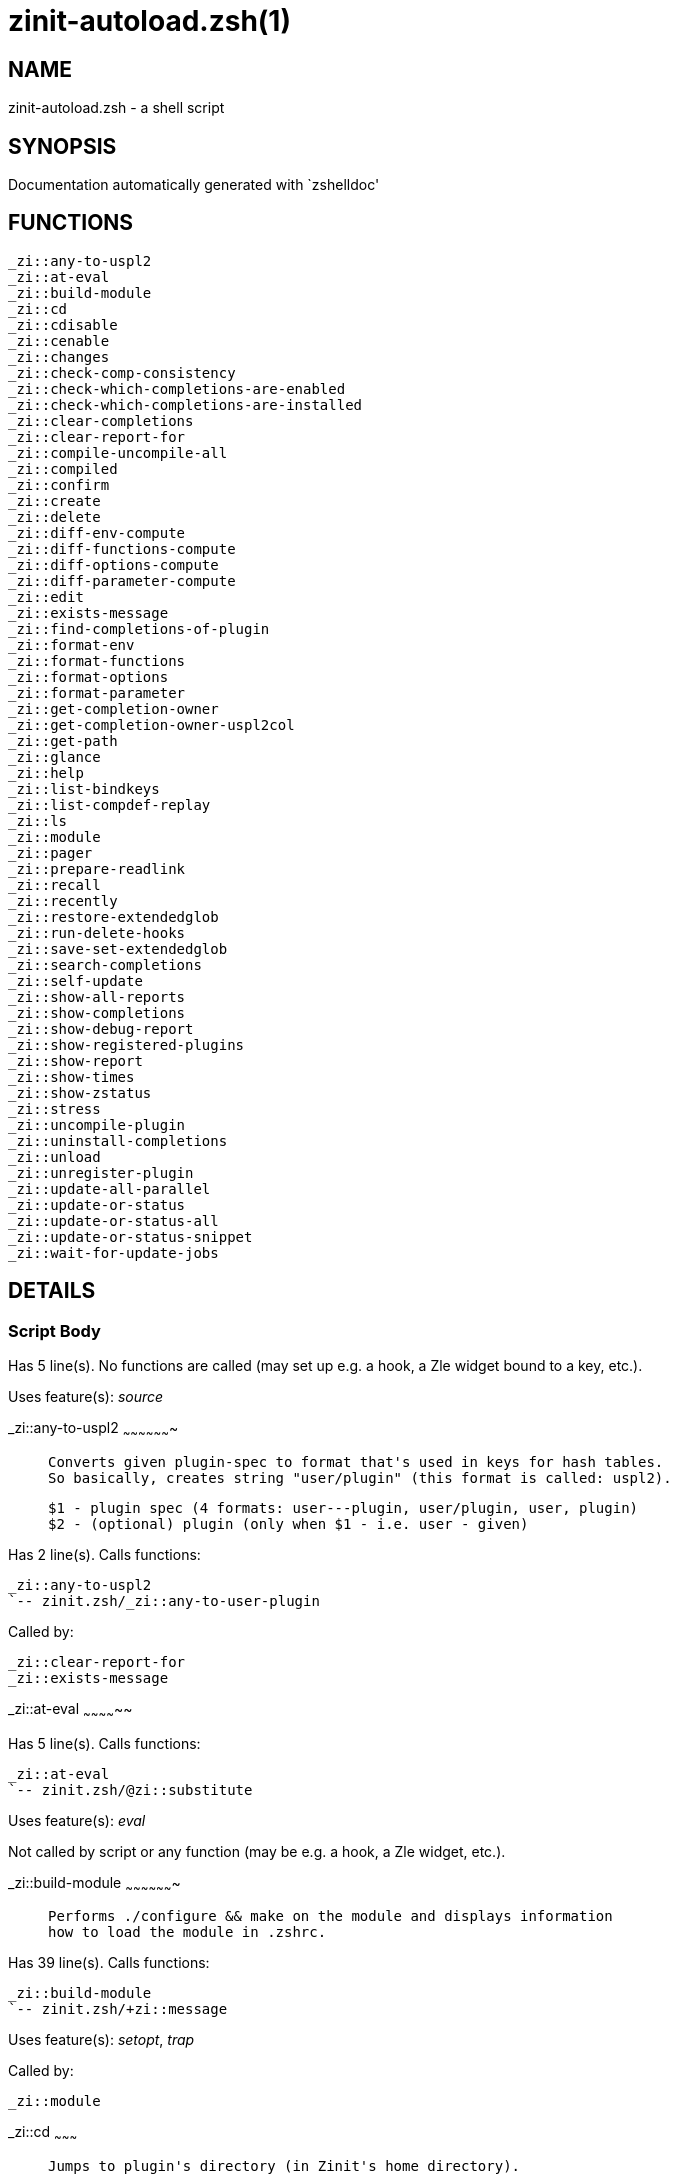 zinit-autoload.zsh(1)
=====================
:compat-mode!:

NAME
----
zinit-autoload.zsh - a shell script

SYNOPSIS
--------
Documentation automatically generated with `zshelldoc'

FUNCTIONS
---------

 _zi::any-to-uspl2
 _zi::at-eval
 _zi::build-module
 _zi::cd
 _zi::cdisable
 _zi::cenable
 _zi::changes
 _zi::check-comp-consistency
 _zi::check-which-completions-are-enabled
 _zi::check-which-completions-are-installed
 _zi::clear-completions
 _zi::clear-report-for
 _zi::compile-uncompile-all
 _zi::compiled
 _zi::confirm
 _zi::create
 _zi::delete
 _zi::diff-env-compute
 _zi::diff-functions-compute
 _zi::diff-options-compute
 _zi::diff-parameter-compute
 _zi::edit
 _zi::exists-message
 _zi::find-completions-of-plugin
 _zi::format-env
 _zi::format-functions
 _zi::format-options
 _zi::format-parameter
 _zi::get-completion-owner
 _zi::get-completion-owner-uspl2col
 _zi::get-path
 _zi::glance
 _zi::help
 _zi::list-bindkeys
 _zi::list-compdef-replay
 _zi::ls
 _zi::module
 _zi::pager
 _zi::prepare-readlink
 _zi::recall
 _zi::recently
 _zi::restore-extendedglob
 _zi::run-delete-hooks
 _zi::save-set-extendedglob
 _zi::search-completions
 _zi::self-update
 _zi::show-all-reports
 _zi::show-completions
 _zi::show-debug-report
 _zi::show-registered-plugins
 _zi::show-report
 _zi::show-times
 _zi::show-zstatus
 _zi::stress
 _zi::uncompile-plugin
 _zi::uninstall-completions
 _zi::unload
 _zi::unregister-plugin
 _zi::update-all-parallel
 _zi::update-or-status
 _zi::update-or-status-all
 _zi::update-or-status-snippet
 _zi::wait-for-update-jobs

DETAILS
-------

Script Body
~~~~~~~~~~~

Has 5 line(s). No functions are called (may set up e.g. a hook, a Zle widget bound to a key, etc.).

Uses feature(s): _source_

_zi::any-to-uspl2
~~~~~~~~~~~~~~~~~~~

____
 
 Converts given plugin-spec to format that's used in keys for hash tables.
 So basically, creates string "user/plugin" (this format is called: uspl2).
 
 $1 - plugin spec (4 formats: user---plugin, user/plugin, user, plugin)
 $2 - (optional) plugin (only when $1 - i.e. user - given)
____

Has 2 line(s). Calls functions:

 _zi::any-to-uspl2
 `-- zinit.zsh/_zi::any-to-user-plugin

Called by:

 _zi::clear-report-for
 _zi::exists-message

_zi::at-eval
~~~~~~~~~~~~~~

Has 5 line(s). Calls functions:

 _zi::at-eval
 `-- zinit.zsh/@zi::substitute

Uses feature(s): _eval_

Not called by script or any function (may be e.g. a hook, a Zle widget, etc.).

_zi::build-module
~~~~~~~~~~~~~~~~~~~

____
 
 Performs ./configure && make on the module and displays information
 how to load the module in .zshrc.
____

Has 39 line(s). Calls functions:

 _zi::build-module
 `-- zinit.zsh/+zi::message

Uses feature(s): _setopt_, _trap_

Called by:

 _zi::module

_zi::cd
~~~~~~~~~

____
 
 Jumps to plugin's directory (in Zinit's home directory).
 
 User-action entry point.
 
 $1 - plugin spec (4 formats: user---plugin, user/plugin, user, plugin)
 $2 - plugin (only when $1 - i.e. user - given)
____

Has 15 line(s). Calls functions:

 _zi::cd
 `-- zinit.zsh/+zi::message

Uses feature(s): _setopt_

Not called by script or any function (may be e.g. a hook, a Zle widget, etc.).

_zi::cdisable
~~~~~~~~~~~~~~~

____
 
 Enables given installed completion.
 
 User-action entry point.
 
 $1 - e.g. "_mkdir" or "mkdir"
____

Has 30 line(s). Calls functions:

 _zi::cdisable

Called by:

 zinit.zsh/zinit

_zi::cenable
~~~~~~~~~~~~~~

____
 
 Disables given installed completion.
 
 User-action entry point.
 
 $1 - e.g. "_mkdir" or "mkdir"
____

Has 31 line(s). Calls functions:

 _zi::cenable

Called by:

 zinit.zsh/zinit

_zi::changes
~~~~~~~~~~~~~~

____
 
 Shows `git log` of given plugin.
 
 User-action entry point.
 
 $1 - plugin spec (4 formats: user---plugin, user/plugin, user, plugin)
 $2 - plugin (only when $1 - i.e. user - given)
____

Has 9 line(s). Calls functions:

 _zi::changes
 |-- zinit-side.zsh/_zi::exists-physically-message
 `-- zinit.zsh/_zi::any-to-user-plugin

Not called by script or any function (may be e.g. a hook, a Zle widget, etc.).

_zi::check-comp-consistency
~~~~~~~~~~~~~~~~~~~~~~~~~~~~~

____
 
 Zinit creates symlink for each installed completion.
 This function checks whether given completion (i.e.
 file like "_mkdir") is indeed a symlink. Backup file
 is a completion that is disabled - has the leading "_"
 removed.
 
 $1 - path to completion within plugin's directory
 $2 - path to backup file within plugin's directory
____

Has 11 line(s). Doesn't call other functions.

Called by:

 _zi::cdisable
 _zi::cenable

_zi::check-which-completions-are-enabled
~~~~~~~~~~~~~~~~~~~~~~~~~~~~~~~~~~~~~~~~~~

____
 
 For each argument that each should be a path to completion
 within a plugin's dir, it checks whether that completion
 is disabled - returns 0 or 1 on corresponding positions
 in reply.
 
 Uninstalled completions will be reported as "0"
 - i.e. disabled
 
 $1, ... - path to completion within plugin's directory
____

Has 11 line(s). Doesn't call other functions.

Called by:

 _zi::show-report

_zi::check-which-completions-are-installed
~~~~~~~~~~~~~~~~~~~~~~~~~~~~~~~~~~~~~~~~~~~~

____
 
 For each argument that each should be a path to completion
 within a plugin's dir, it checks whether that completion
 is installed - returns 0 or 1 on corresponding positions
 in reply.
 
 $1, ... - path to completion within plugin's directory
____

Has 12 line(s). Doesn't call other functions.

Called by:

 _zi::show-report

_zi::clear-completions
~~~~~~~~~~~~~~~~~~~~~~~~

____
 
 Delete stray and improper completions.
 
 Completions live even when plugin isn't loaded - if they are
 installed and enabled.
 
 User-action entry point.
____

Has 37 line(s). Calls functions:

 _zi::clear-completions
 `-- zinit-side.zsh/_zi::any-colorify-as-uspl2

Uses feature(s): _setopt_

Called by:

 zinit.zsh/_zi::prepare-home
 zinit.zsh/zinit

_zi::clear-report-for
~~~~~~~~~~~~~~~~~~~~~~~

____
 
 Clears all report data for given user/plugin. This is
 done by resetting all related global ZINIT_* hashes.
 
 $1 - plugin spec (4 formats: user---plugin, user/plugin, user, plugin)
 $2 - (optional) plugin (only when $1 - i.e. user - given)
____

Has 23 line(s). Calls functions:

 _zi::clear-report-for

Called by:

 _zi::unload
 zinit-additional.zsh/_zi::clear-debug-report

_zi::compile-uncompile-all
~~~~~~~~~~~~~~~~~~~~~~~~~~~~

____
 
 Compiles or uncompiles all existing (on disk) plugins.
 
 User-action entry point.
____

Has 23 line(s). Calls functions:

 _zi::compile-uncompile-all
 |-- zinit-install.zsh/_zi::compile-plugin
 |-- zinit-side.zsh/_zi::any-colorify-as-uspl2
 `-- zinit.zsh/_zi::any-to-user-plugin

Uses feature(s): _setopt_

Called by:

 zinit.zsh/zinit

_zi::compiled
~~~~~~~~~~~~~~~

____
 
 Displays list of plugins that are compiled.
 
 User-action entry point.
____

Has 26 line(s). Calls functions:

 _zi::compiled
 |-- zinit-side.zsh/_zi::any-colorify-as-uspl2
 `-- zinit.zsh/_zi::any-to-user-plugin

Uses feature(s): _setopt_

Called by:

 zinit.zsh/zinit

_zi::confirm
~~~~~~~~~~~~~~

____
 
 Prints given question, waits for "y" key, evals
 given expression if "y" obtained
 
 $1 - question
 $2 - expression
____

Has 22 line(s). Doesn't call other functions.

Uses feature(s): _eval_, _read_

Called by:

 _zi::delete

_zi::create
~~~~~~~~~~~~~

____
 
 Creates a plugin, also on Github (if not "_local/name" plugin).
 
 User-action entry point.
 
 $1 - (optional) plugin spec (4 formats: user---plugin, user/plugin, user, plugin)
 $2 - (optional) plugin (only when $1 - i.e. user - given)
____

Has 103 line(s). Calls functions:

 _zi::create
 |-- zinit-side.zsh/_zi::any-colorify-as-uspl2
 |-- zinit-side.zsh/_zi::exists-physically
 `-- zinit.zsh/_zi::any-to-user-plugin

Uses feature(s): _autoload_, _setopt_, _vared_

Not called by script or any function (may be e.g. a hook, a Zle widget, etc.).

_zi::delete
~~~~~~~~~~~~~

____
 
 Deletes plugin's or snippet's directory (in Zinit's home directory).
 
 User-action entry point.
 
 $1 - snippet URL or plugin spec (4 formats: user---plugin, user/plugin, user, plugin)
 $2 - plugin (only when $1 - i.e. user - given)
____

Has 99 line(s). Calls functions:

 _zi::delete
 |-- zinit-side.zsh/_zi::compute-ice
 |-- zinit.zsh/+zi::prehelp-usage-message
 |-- zinit.zsh/_zi::any-to-user-plugin
 `-- zinit.zsh/_zi::parse-opts

Uses feature(s): _setopt_

Not called by script or any function (may be e.g. a hook, a Zle widget, etc.).

_zi::diff-env-compute
~~~~~~~~~~~~~~~~~~~~~~~

____
 
 Computes ZINIT_PATH, ZINIT_FPATH that hold (f)path components
 added by plugin. Uses data gathered earlier by _zi::diff-env().
 
 $1 - user/plugin
____

Has 30 line(s). Doesn't call other functions.

Uses feature(s): _setopt_

Called by:

 _zi::show-report
 _zi::unload

_zi::diff-functions-compute
~~~~~~~~~~~~~~~~~~~~~~~~~~~~~

____
 
 Computes FUNCTIONS that holds new functions added by plugin.
 Uses data gathered earlier by _zi::diff-functions().
 
 $1 - user/plugin
____

Has 19 line(s). Doesn't call other functions.

Uses feature(s): _setopt_

Called by:

 _zi::show-report
 _zi::unload

_zi::diff-options-compute
~~~~~~~~~~~~~~~~~~~~~~~~~~~

____
 
 Computes OPTIONS that holds options changed by plugin.
 Uses data gathered earlier by _zi::diff-options().
 
 $1 - user/plugin
____

Has 17 line(s). Doesn't call other functions.

Uses feature(s): _setopt_

Called by:

 _zi::show-report
 _zi::unload

_zi::diff-parameter-compute
~~~~~~~~~~~~~~~~~~~~~~~~~~~~~

____
 
 Computes ZINIT_PARAMETERS_PRE, ZINIT_PARAMETERS_POST that hold
 parameters created or changed (their type) by plugin. Uses
 data gathered earlier by _zi::diff-parameter().
 
 $1 - user/plugin
____

Has 28 line(s). Doesn't call other functions.

Uses feature(s): _setopt_

Called by:

 _zi::show-report
 _zi::unload

_zi::edit
~~~~~~~~~~~

____
 
 Runs $EDITOR on source of given plugin. If the variable is not
 set then defaults to `vim'.
 
 User-action entry point.
 
 $1 - plugin spec (4 formats: user---plugin, user/plugin, user, plugin)
 $2 - plugin (only when $1 - i.e. user - given)
____

Has 22 line(s). Calls functions:

 _zi::edit
 `-- zinit-side.zsh/_zi::compute-ice

Not called by script or any function (may be e.g. a hook, a Zle widget, etc.).

_zi::exists-message
~~~~~~~~~~~~~~~~~~~~~

____
 
 Checks if plugin is loaded. Testable. Also outputs error
 message if plugin is not loaded.
 
 $1 - plugin spec (4 formats: user---plugin, user/plugin, user, plugin)
 $2 - (optional) plugin (only when $1 - i.e. user - given)
____

Has 7 line(s). Calls functions:

 _zi::exists-message
 `-- zinit-side.zsh/_zi::any-colorify-as-uspl2

Called by:

 _zi::show-report
 _zi::unload

_zi::find-completions-of-plugin
~~~~~~~~~~~~~~~~~~~~~~~~~~~~~~~~~

____
 
 Searches for completions owned by given plugin.
 Returns them in `reply' array.
 
 $1 - plugin spec (4 formats: user---plugin, user/plugin, user, plugin)
 $2 - plugin (only when $1 - i.e. user - given)
____

Has 6 line(s). Calls functions:

 _zi::find-completions-of-plugin
 `-- zinit.zsh/_zi::any-to-user-plugin

Uses feature(s): _setopt_

Called by:

 _zi::show-report

_zi::format-env
~~~~~~~~~~~~~~~~~

____
 
 Creates one-column text about FPATH or PATH elements
 added when given plugin was loaded.
 
 $1 - user/plugin (i.e. uspl2 format of plugin-spec)
 $2 - if 1, then examine PATH, if 2, then examine FPATH
____

Has 16 line(s). Doesn't call other functions.

Called by:

 _zi::show-report

_zi::format-functions
~~~~~~~~~~~~~~~~~~~~~~~

____
 
 Creates a one or two columns text with functions created
 by given plugin.
 
 $1 - user/plugin (i.e. uspl2 format of plugin-spec)
____

Has 36 line(s). Doesn't call other functions.

Called by:

 _zi::show-report

_zi::format-options
~~~~~~~~~~~~~~~~~~~~~

____
 
 Creates one-column text about options that changed when
 plugin "$1" was loaded.
 
 $1 - user/plugin (i.e. uspl2 format of plugin-spec)
____

Has 21 line(s). Calls functions:

 _zi::format-options

Called by:

 _zi::show-report

_zi::format-parameter
~~~~~~~~~~~~~~~~~~~~~~~

____
 
 Creates one column text that lists global parameters that
 changed when the given plugin was loaded.
 
 $1 - user/plugin (i.e. uspl2 format of plugin-spec)
____

Has 35 line(s). Doesn't call other functions.

Uses feature(s): _setopt_

Called by:

 _zi::show-report

_zi::get-completion-owner
~~~~~~~~~~~~~~~~~~~~~~~~~~~

____
 
 Returns "user---plugin" string (uspl1 format) of plugin that
 owns given completion.
 
 Both :A and readlink will be used, then readlink's output if
 results differ. Readlink might not be available.
 
 :A will read the link "twice" and give the final repository
 directory, possibly without username in the uspl format;
 readlink will read the link "once"
 
 $1 - absolute path to completion file (in COMPLETIONS_DIR)
 $2 - readlink command (":" or "readlink")
____

Has 22 line(s). Doesn't call other functions.

Uses feature(s): _setopt_

Called by:

 _zi::clear-completions
 _zi::get-completion-owner-uspl2col
 _zi::show-completions

_zi::get-completion-owner-uspl2col
~~~~~~~~~~~~~~~~~~~~~~~~~~~~~~~~~~~~

____
 
 For shortening of code - returns colorized plugin name
 that owns given completion.
 
 $1 - absolute path to completion file (in COMPLETIONS_DIR)
 $2 - readlink command (":" or "readlink")
____

Has 2 line(s). Calls functions:

 _zi::get-completion-owner-uspl2col
 `-- zinit-side.zsh/_zi::any-colorify-as-uspl2

Called by:

 _zi::cdisable
 _zi::cenable

_zi::get-path
~~~~~~~~~~~~~~~

____
 
 Returns path of given ID-string, which may be a plugin-spec
 (like "user/plugin" or "user" "plugin"), an absolute path
 ("%" "/home/..." and also "%SNIPPETS/..." etc.), or a plugin
 nickname (i.e. id-as'' ice-mod), or a snippet nickname.
____

Has 8 line(s). Calls functions:

 _zi::get-path
 `-- zinit.zsh/_zi::get-object-path

Uses feature(s): _setopt_

Called by:

 _zi::cd
 _zi::uninstall-completions

_zi::glance
~~~~~~~~~~~~~

____
 
 Shows colorized source code of plugin. Is able to use pygmentize,
 highlight, GNU source-highlight.
 
 User-action entry point.
 
 $1 - plugin spec (4 formats: user---plugin, user/plugin, user, plugin)
 $2 - plugin (only when $1 - i.e. user - given)
____

Has 39 line(s). Calls functions:

 _zi::glance
 |-- zinit-side.zsh/_zi::exists-physically-message
 |-- zinit-side.zsh/_zi::first
 `-- zinit.zsh/_zi::any-to-user-plugin

Not called by script or any function (may be e.g. a hook, a Zle widget, etc.).

_zi::help
~~~~~~~~~~~

____
 
 Shows usage information.
 
 User-action entry point.
____

Has 66 line(s). Doesn't call other functions.

Called by:

 zinit.zsh/zinit

_zi::list-bindkeys
~~~~~~~~~~~~~~~~~~~~

Has 44 line(s). Calls functions:

 _zi::list-bindkeys
 `-- zinit-side.zsh/_zi::any-colorify-as-uspl2

Called by:

 zinit.zsh/zinit

_zi::list-compdef-replay
~~~~~~~~~~~~~~~~~~~~~~~~~~

____
 
 Shows recorded compdefs (called by plugins loaded earlier).
 Plugins often call `compdef' hoping for `compinit' being
 already ran. Zinit solves this by recording compdefs.
 
 User-action entry point.
____

Has 5 line(s). Doesn't call other functions.

Called by:

 zinit.zsh/zinit

_zi::ls
~~~~~~~~~

Has 20 line(s). Doesn't call other functions.

Uses feature(s): _setopt_

Called by:

 zinit.zsh/zinit

_zi::module
~~~~~~~~~~~~~

____
 
 Function that has sub-commands passed as long-options (with two dashes, --).
 It's an attempt to plugin only this one function into `zinit' function
 defined in zinit.zsh, to not make this file longer than it's needed.
____

Has 24 line(s). Calls functions:

 _zi::module

Called by:

 _zi::build-module
 zinit.zsh/Script-Body
 zinit.zsh/zinit

_zi::pager
~~~~~~~~~~~~

____
 
 BusyBox less lacks the -X and -i options, so it can use more
____

Has 14 line(s). Doesn't call other functions.

Uses feature(s): _setopt_

Called by:

 _zi::glance
 _zi::self-update
 _zi::update-or-status

_zi::prepare-readlink
~~~~~~~~~~~~~~~~~~~~~~~

____
 
 Prepares readlink command, used for establishing completion's owner.
 
 $REPLY = ":" or "readlink"
____

Has 4 line(s). Doesn't call other functions.

Uses feature(s): _type_

Called by:

 _zi::cdisable
 _zi::cenable
 _zi::clear-completions
 _zi::show-completions

_zi::recall
~~~~~~~~~~~~~

Has 38 line(s). Calls functions:

 _zi::recall
 |-- zinit-side.zsh/_zi::compute-ice
 `-- zinit.zsh/+zi::deploy-message

Uses feature(s): _setopt_

Not called by script or any function (may be e.g. a hook, a Zle widget, etc.).

_zi::recently
~~~~~~~~~~~~~~~

____
 
 Shows plugins that obtained commits in specified past time.
 
 User-action entry point.
 
 $1 - time spec, e.g. "1 week"
____

Has 28 line(s). Calls functions:

 _zi::recently
 `-- zinit-side.zsh/_zi::any-colorify-as-uspl2

Uses feature(s): _setopt_

Called by:

 zinit.zsh/zinit

_zi::restore-extendedglob
~~~~~~~~~~~~~~~~~~~~~~~~~~~

____
 
 Restores extendedglob-option from state saved earlier.
____

Has 1 line(s). Doesn't call other functions.

Uses feature(s): _setopt_

Called by:

 _zi::format-options
 _zi::unload

_zi::run-delete-hooks
~~~~~~~~~~~~~~~~~~~~~~~

Has 17 line(s). Calls functions:

 _zi::run-delete-hooks
 `-- zinit-side.zsh/_zi::countdown

Uses feature(s): _eval_

Not called by script or any function (may be e.g. a hook, a Zle widget, etc.).

_zi::save-set-extendedglob
~~~~~~~~~~~~~~~~~~~~~~~~~~~~

____
 
 Enables extendedglob-option first saving if it was already
 enabled, for restoration of this state later.
____

Has 2 line(s). Doesn't call other functions.

Uses feature(s): _setopt_

Called by:

 _zi::format-options
 _zi::unload

_zi::search-completions
~~~~~~~~~~~~~~~~~~~~~~~~~

____
 
 While _zi::show-completions() shows what completions are
 installed, this functions searches through all plugin dirs
 showing what's available in general (for installation).
 
 User-action entry point.
____

Has 43 line(s). Calls functions:

 _zi::search-completions
 `-- zinit-side.zsh/_zi::any-colorify-as-uspl2

Uses feature(s): _setopt_

Called by:

 zinit.zsh/zinit

_zi::self-update
~~~~~~~~~~~~~~~~~~

____
 
 Updates Zinit code (does a git pull)
____

Has 42 line(s). Calls functions:

 _zi::self-update
 |-- zinit.zsh/+zi::message
 `-- zinit.zsh/_zi::get-mtime-into

Uses feature(s): _setopt_, _source_, _zcompile_

Called by:

 _zi::update-or-status-all
 zinit.zsh/zinit

_zi::show-all-reports
~~~~~~~~~~~~~~~~~~~~~~~

____
 
 Displays reports of all loaded plugins.
 
 User-action entry point.
____

Has 5 line(s). Calls functions:

 _zi::show-all-reports

Called by:

 zinit.zsh/zinit

_zi::show-completions
~~~~~~~~~~~~~~~~~~~~~~~

____
 
 Display installed (enabled and disabled), completions. Detect
 stray and improper ones.
 
 Completions live even when plugin isn't loaded - if they are
 installed and enabled.
 
 User-action entry point.
____

Has 72 line(s). Calls functions:

 _zi::show-completions
 `-- zinit-side.zsh/_zi::any-colorify-as-uspl2

Uses feature(s): _setopt_

Called by:

 zinit.zsh/zinit

_zi::show-debug-report
~~~~~~~~~~~~~~~~~~~~~~~~

____
 
 Displays dtrace report (data recorded in interactive session).
 
 User-action entry point.
____

Has 1 line(s). Calls functions:

 _zi::show-debug-report

Called by:

 zinit.zsh/zinit

_zi::show-registered-plugins
~~~~~~~~~~~~~~~~~~~~~~~~~~~~~~

____
 
 Lists loaded plugins (subcommands list, lodaded)
____

Has 22 line(s). Calls functions:

 _zi::show-registered-plugins
 `-- zinit-side.zsh/_zi::any-colorify-as-uspl2

Uses feature(s): _setopt_

Called by:

 zinit.zsh/zinit

_zi::show-report
~~~~~~~~~~~~~~~~~~

____
 
 Displays report of the plugin given.
 
 $1 - plugin spec (4 formats: user---plugin, user/plugin, user (+ plugin in $2), plugin)
 $2 - plugin (only when $1 - i.e. user - given)
____

Has 71 line(s). Calls functions:

 _zi::show-report
 `-- zinit.zsh/_zi::any-to-user-plugin

Uses feature(s): _setopt_

Called by:

 _zi::show-all-reports
 _zi::show-debug-report
 zinit.zsh/zinit

_zi::show-times
~~~~~~~~~~~~~~~~~

____
 
 Shows loading times of all loaded plugins.
 
 User-action entry point.
____

Has 65 line(s). Calls functions:

 _zi::show-times
 `-- zinit-side.zsh/_zi::any-colorify-as-uspl2

Uses feature(s): _setopt_

Called by:

 zinit.zsh/zinit

_zi::show-zstatus
~~~~~~~~~~~~~~~~~~~

____
 
 Shows Zinit status, i.e. number of loaded plugins,
 of available completions, etc.
 
 User-action entry point.
____

Has 47 line(s). Calls functions:

 _zi::show-zstatus
 `-- zinit.zsh/+zi::message

Uses feature(s): _setopt_

Called by:

 zinit.zsh/zinit

_zi::stress
~~~~~~~~~~~~~

____
 
 Compiles plugin with various options on and off to see
 how well the code is written. The options are:
 
 NO_SHORT_LOOPS, IGNORE_BRACES, IGNORE_CLOSE_BRACES, SH_GLOB,
 CSH_JUNKIE_QUOTES, NO_MULTI_FUNC_DEF.
 
 User-action entry point.
 
 $1 - plugin spec (4 formats: user---plugin, user/plugin, user, plugin)
 $2 - plugin (only when $1 - i.e. user - given)
____

Has 38 line(s). Calls functions:

 _zi::stress
 |-- zinit-side.zsh/_zi::exists-physically-message
 |-- zinit-side.zsh/_zi::first
 `-- zinit.zsh/_zi::any-to-user-plugin

Uses feature(s): _setopt_, _zcompile_

Not called by script or any function (may be e.g. a hook, a Zle widget, etc.).

_zi::uncompile-plugin
~~~~~~~~~~~~~~~~~~~~~~~

____
 
 Uncompiles given plugin.
 
 User-action entry point.
 
 $1 - plugin spec (4 formats: user---plugin, user/plugin, user (+ plugin in $2), plugin)
 $2 - plugin (only when $1 - i.e. user - given)
____

Has 22 line(s). Calls functions:

 _zi::uncompile-plugin
 |-- zinit-side.zsh/_zi::any-colorify-as-uspl2
 `-- zinit.zsh/_zi::any-to-user-plugin

Uses feature(s): _setopt_

Called by:

 _zi::compile-uncompile-all
 zinit.zsh/zinit

_zi::uninstall-completions
~~~~~~~~~~~~~~~~~~~~~~~~~~~~

____
 
 Removes all completions of given plugin from Zshell (i.e. from FPATH).
 The FPATH is typically `~/.zinit/completions/'.
 
 $1 - plugin spec (4 formats: user---plugin, user/plugin, user, plugin)
 $2 - plugin (only when $1 - i.e. user - given)
____

Has 46 line(s). Calls functions:

 _zi::uninstall-completions
 |-- zinit-install.zsh/_zi::compinit
 |-- zinit-install.zsh/_zi::forget-completion
 `-- zinit.zsh/+zi::message

Uses feature(s): _setopt_, _source_

Called by:

 zinit.zsh/zinit

_zi::unload
~~~~~~~~~~~~~

____
 
 1. call the zsh plugin's standard *_plugin_unload function
 2. call the code provided by the zsh plugin's standard @zsh-plugin-run-at-update
 3. delete bindkeys (...)
 4. delete zstyles
 5. restore options
 6. remove aliases
 7. restore zle state
 8. unfunction functions (created by plugin)
 9. clean-up fpath and path
 10. delete created variables
 11. forget the plugin
 
 $1 - plugin spec (4 formats: user---plugin, user/plugin, user, plugin)
 $2 - plugin (only when $1 - i.e. user - given)
____

Has 386 line(s). Calls functions:

 _zi::unload
 |-- zinit-additional.zsh/_zi::clear-debug-report
 |-- zinit-side.zsh/_zi::any-colorify-as-uspl2
 `-- zinit.zsh/_zi::any-to-user-plugin

Uses feature(s): _alias_, _bindkey_, _eval_, _setopt_, _unalias_, _unfunction_, _zle_, _zstyle_

Called by:

 zinit-additional.zsh/_zi::debug-unload
 zinit.zsh/_zi::run-task
 zinit.zsh/zinit

_zi::unregister-plugin
~~~~~~~~~~~~~~~~~~~~~~~~

____
 
 Removes the plugin from ZINIT_REGISTERED_PLUGINS array and from the
 zsh_loaded_plugins array (managed according to the plugin standard)
____

Has 6 line(s). Calls functions:

 _zi::unregister-plugin
 `-- zinit.zsh/_zi::any-to-user-plugin

Called by:

 _zi::unload

_zi::update-all-parallel
~~~~~~~~~~~~~~~~~~~~~~~~~~

Has 84 line(s). Calls functions:

 _zi::update-all-parallel
 |-- zinit-side.zsh/_zi::any-colorify-as-uspl2
 |-- zinit.zsh/+zi::message
 `-- zinit.zsh/_zi::any-to-user-plugin

Uses feature(s): _setopt_

Called by:

 _zi::update-or-status-all

_zi::update-or-status
~~~~~~~~~~~~~~~~~~~~~~~

____
 
 Updates (git pull) or does `git status' for given plugin.
 
 User-action entry point.
 
 $1 - "status" for status, other for update
 $2 - plugin spec (4 formats: user---plugin, user/plugin, user (+ plugin in $2), plugin)
 $3 - plugin (only when $1 - i.e. user - given)
____

Has 325 line(s). Calls functions:

 _zi::update-or-status
 |-- zinit-install.zsh/_zi::get-latest-gh-r-url-part
 |-- zinit-install.zsh/_zi::setup-plugin-dir
 |-- zinit-side.zsh/_zi::any-colorify-as-uspl2
 |-- zinit-side.zsh/_zi::compute-ice
 |-- zinit-side.zsh/_zi::exists-physically
 |-- zinit-side.zsh/_zi::exists-physically-message
 |-- zinit-side.zsh/_zi::store-ices
 |-- zinit-side.zsh/_zi::two-paths
 |-- zinit.zsh/+zi::message
 |-- zinit.zsh/_zi::any-to-user-plugin
 `-- zinit.zsh/_zi::set-m-func

Uses feature(s): _kill_, _read_, _setopt_, _source_, _trap_, _wait_

Called by:

 _zi::update-all-parallel
 _zi::update-or-status-all
 zinit.zsh/zinit

_zi::update-or-status-all
~~~~~~~~~~~~~~~~~~~~~~~~~~~

____
 
 Updates (git pull) or does `git status` for all existing plugins.
 This includes also plugins that are not loaded into Zsh (but exist
 on disk). Also updates (i.e. redownloads) snippets.
 
 User-action entry point.
____

Has 133 line(s). Calls functions:

 _zi::update-or-status-all
 |-- zinit-install.zsh/_zi::compinit
 |-- zinit-side.zsh/_zi::any-colorify-as-uspl2
 |-- zinit.zsh/+zi::message
 |-- zinit.zsh/_zi::any-to-user-plugin
 `-- zinit.zsh/_zi::get-mtime-into

Uses feature(s): _setopt_, _source_

Called by:

 zinit.zsh/zinit

_zi::update-or-status-snippet
~~~~~~~~~~~~~~~~~~~~~~~~~~~~~~~

____
 
 
 Implements update or status operation for snippet given by URL.
 
 $1 - "status" or "update"
 $2 - snippet URL
____

Has 34 line(s). Calls functions:

 _zi::update-or-status-snippet
 |-- zinit-install.zsh/_zi::update-snippet
 `-- zinit-side.zsh/_zi::compute-ice

Uses feature(s): _source_

Called by:

 _zi::update-all-parallel
 _zi::update-or-status-all
 _zi::update-or-status

_zi::wait-for-update-jobs
~~~~~~~~~~~~~~~~~~~~~~~~~~~

Has 18 line(s). Calls functions:

 _zi::wait-for-update-jobs
 `-- zinit.zsh/+zi::message

Uses feature(s): _wait_

Called by:

 _zi::update-all-parallel

